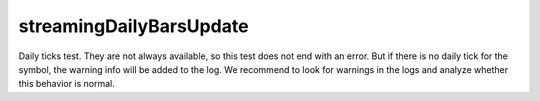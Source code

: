 
streamingDailyBarsUpdate
------------------------

Daily ticks test. They are not always available, so this test does not end with an error. But if there is no daily 
tick for the symbol, the warning info will be added to the log. We recommend to look for warnings in the logs and 
analyze whether this behavior is normal.